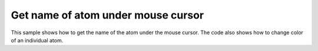 Get name of atom under mouse cursor
=================================================

This sample shows how to get the name of the atom under the mouse cursor. The code also shows how to change color of an individual atom.

.. pv-sample::

  <div id='picked-atom-name' style='text-align:center;'>&nbsp;</div>
  <script>
  var parent = document.getElementById('viewer');
  var viewer = pv.Viewer(parent,
                        { width : 300, height : 300, antialias : true });


  function setColorForAtom(go, atom, color) {
      var view = go.structure().createEmptyView();
      view.addAtom(atom);
      go.colorBy(pv.color.uniform(color), view);
  }

  var prevPicked = null;
  // add mouse move event listener to the div element containing the viewer. Whenever 
  // the mouse moves, use viewer.pick() to get the current atom under the cursor. We 
  // display the atom's name in the span below the viewer.
  parent.addEventListener('mousemove', function(event) {
      var rect = viewer.boundingClientRect();
      var picked = viewer.pick({ x : event.clientX - rect.left, 
                                 y : event.clientY - rect.top });
      if (prevPicked !== null && picked != null && 
          picked.target() === prevPicked.atom) {
        return;
      }
      if (prevPicked !== null) {
        // reset color of previously picked atom.
        setColorForAtom(prevPicked.node, prevPicked.atom, prevPicked.color);
      }
      if (picked) {
        var atom = picked.target();
        document.getElementById('picked-atom-name').innerHTML = atom.qualifiedName();
        // set color of current picked atom to red and store the current color so we 
        // know what it was.
        var color = [0,0,0,0];
        picked.node().getColorForAtom(atom, color);
        prevPicked = { atom : atom, color : color, node : picked.node() };
        setColorForAtom(picked.node(), atom, 'red');
      } else {
        document.getElementById('picked-atom-name').innerHTML = '&nbsp;';
        prevPicked = null;
      }
      viewer.requestRedraw();
  });
  pv.io.fetchPdb('http://www.rcsb.org/pdb/files/1crn.pdb', function(structure) {
      // object before the viewer is ready. In case the viewer is completely 
      // loaded, the function will be immediately executed.
      viewer.on('viewerReady', function() {
        var go = viewer.cartoon('structure', structure); 
        // adjust center of view and zoom such that all structures can be seen.
        viewer.autoZoom();
      });
  });
  </script>


